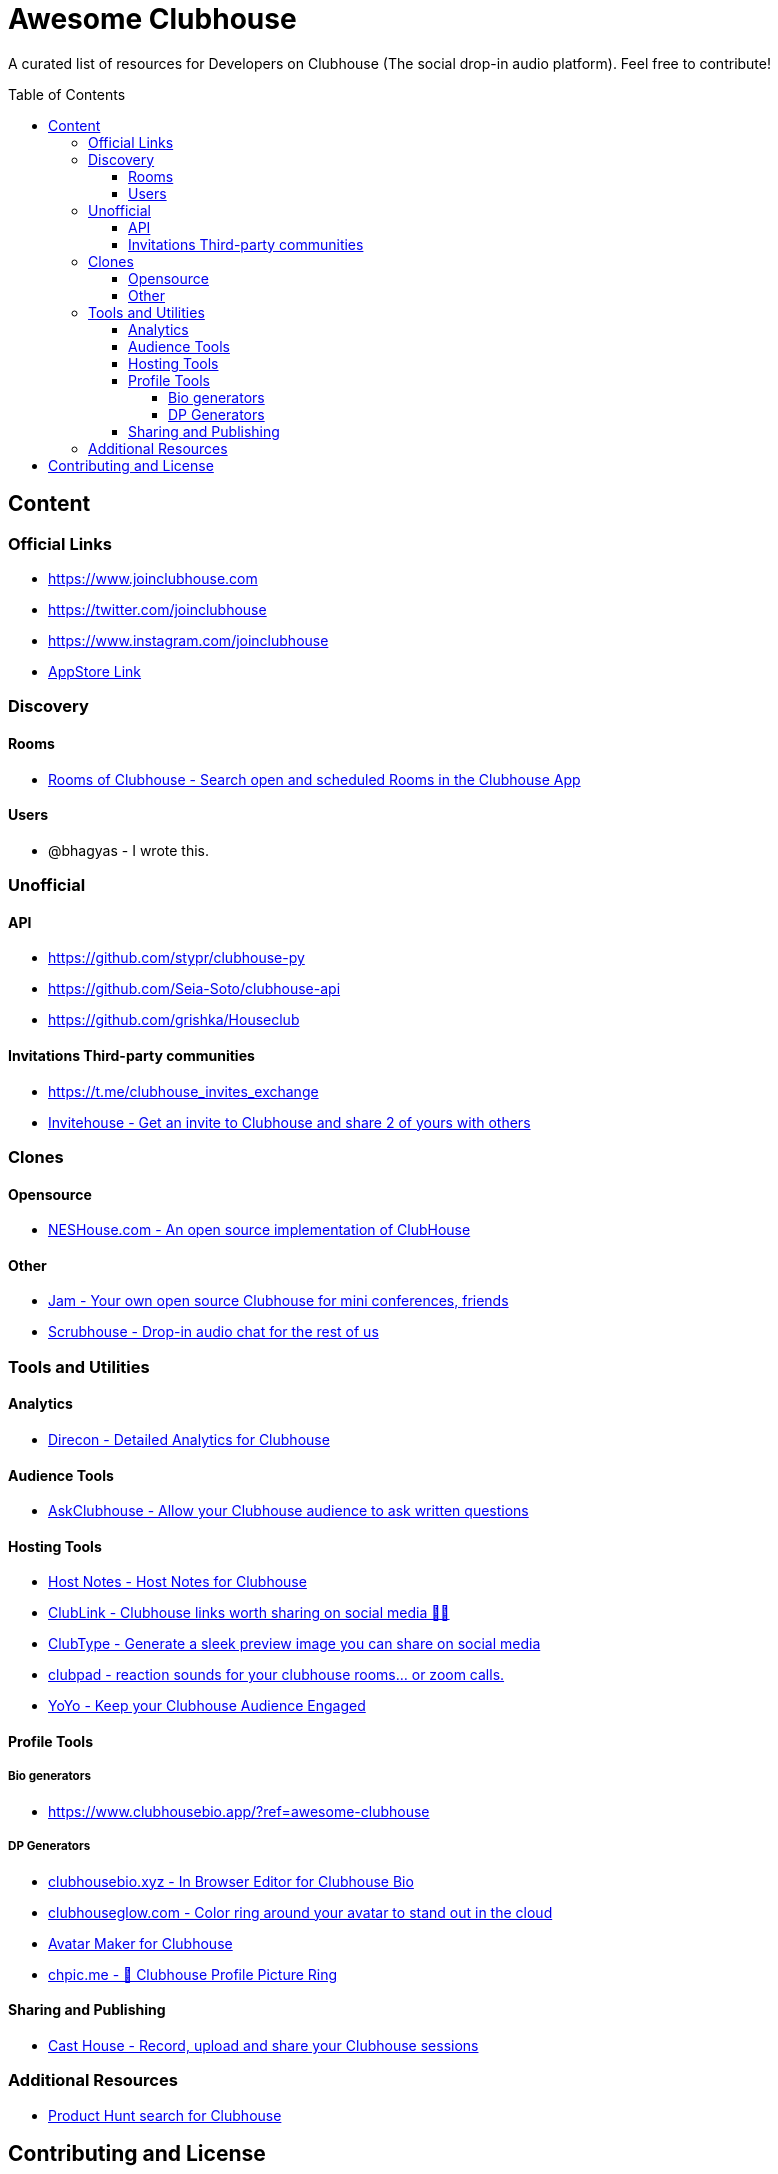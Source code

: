 :toc:
:toc-placement!:
:toclevels: 5

[discrete]
= Awesome Clubhouse
A curated list of resources for Developers on Clubhouse (The social drop-in audio platform). Feel free to contribute!

toc::[]

== Content

### Official Links
* https://www.joinclubhouse.com/[https://www.joinclubhouse.com]
* https://twitter.com/joinclubhouse[https://twitter.com/joinclubhouse]
* https://www.instagram.com/joinclubhouse[https://www.instagram.com/joinclubhouse]
* https://apps.apple.com/us/app/clubhouse-drop-in-audio-chat/id1503133294[AppStore Link]


### Discovery
#### Rooms
- https://roomsofclubhouse.com/[Rooms of Clubhouse - Search open and scheduled Rooms in the Clubhouse App]

#### Users
- @bhagyas - I wrote this.


### Unofficial 
#### API
- https://github.com/stypr/clubhouse-py
- https://github.com/Seia-Soto/clubhouse-api
- https://github.com/grishka/Houseclub

#### Invitations Third-party communities
- https://t.me/clubhouse_invites_exchange
- https://invitehouse.net/?ref=awesome-clubhouse[Invitehouse - Get an invite to Clubhouse and share 2 of yours with others]

### Clones

#### Opensource
- https://github.com/bestony/neshouse[NESHouse.com - An open source implementation of ClubHouse ]

#### Other
- https://jam.systems/?ref=awesome-clubhouse[Jam - Your own open source Clubhouse for mini conferences, friends]
- https://joinscrubhouse.com/?ref=awesome-clubhouse[Scrubhouse - Drop-in audio chat for the rest of us]

### Tools and Utilities
#### Analytics
- https://www.direcon.com/[Direcon - Detailed Analytics for Clubhouse]

#### Audience Tools
- https://askclub.house/en[AskClubhouse - Allow your Clubhouse audience to ask written questions]

#### Hosting Tools
* https://gethostnotes.com/?ref=awesome-clubhouse[Host Notes - Host Notes for Clubhouse]
* https://clublink.to/?ref=awesome-clubhouse[ClubLink - Clubhouse links worth sharing on social media ✌🏻]
* https://clubhype.io/?ref=awesome-clubhouse[ClubType - Generate a sleek preview image you can share on social media]
* https://www.clubpad.co/?ref=awesome-clubhouse[clubpad - reaction sounds for your clubhouse rooms... or zoom calls.]
* https://www.yoyo.club/?ref=awesome-clubhouse[YoYo - Keep your Clubhouse Audience Engaged]

#### Profile Tools
##### Bio generators
- https://www.clubhousebio.app/?ref=awesome-clubhouse

##### DP Generators
* https://clubhousebio.xyz/?ref=awesome-clubhouse[clubhousebio.xyz - In Browser Editor for Clubhouse Bio]
* https://www.clubhouseglow.com/?ref=awesome-clubhouse[clubhouseglow.com - Color ring around your avatar to stand out in the cloud]
* https://avatar.lvwzhen.com/?ref=awesome-clubhouse[Avatar Maker for Clubhouse]
* https://chpic.me/?ref=awesome-clubhouse[chpic.me - 👋 Clubhouse Profile Picture Ring]


#### Sharing and Publishing 
- https://casthouse.net/?ref=awesome-clubhouse[Cast House - Record, upload and share your Clubhouse sessions]


### Additional Resources
* https://www.producthunt.com/search?q=clubhouse[Product Hunt search for Clubhouse]

== Contributing and License

Create an issue or a pull request with your submission. It will be evaluated and then made into this list.

Distributed under the MIT License. See LICENSE for more information.


_Follow @bhagyas on Clubhouse to say hello!_
